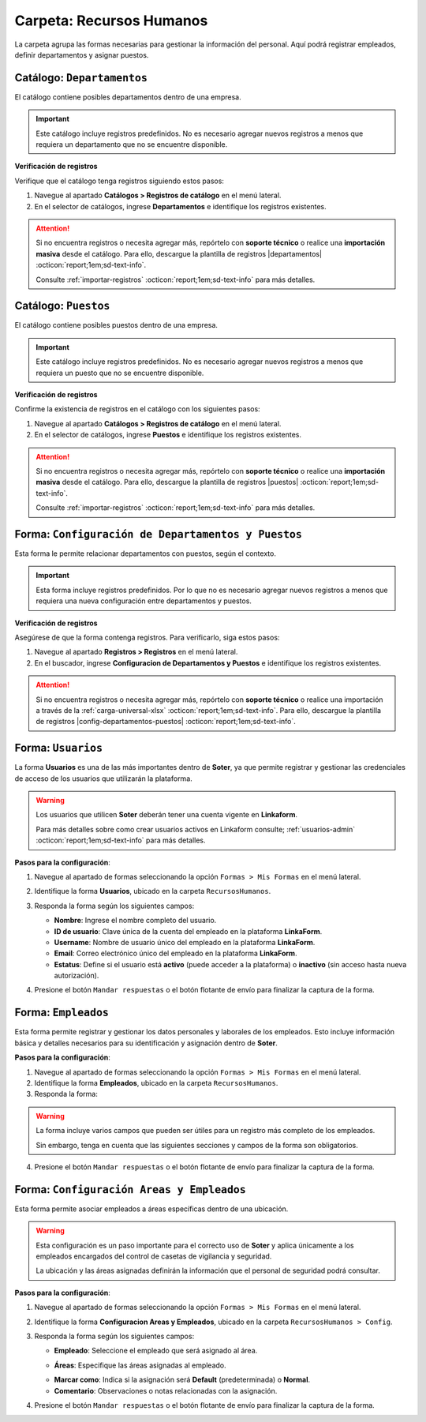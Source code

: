 =========================
Carpeta: Recursos Humanos
=========================

La carpeta agrupa las formas necesarias para gestionar la información del personal. Aquí podrá registrar empleados, definir departamentos y asignar puestos.

.. image:: /imgs/Manual/Manual4.png
    :width: 880px

Catálogo: ``Departamentos``
---------------------------

El catálogo contiene posibles departamentos dentro de una empresa.

.. important:: Este catálogo incluye registros predefinidos. No es necesario agregar nuevos registros a menos que requiera un departamento que no se encuentre disponible.  

**Verificación de registros**  

Verifique que el catálogo tenga registros siguiendo estos pasos:

1. Navegue al apartado **Catálogos > Registros de catálogo** en el menú lateral.  
2. En el selector de catálogos, ingrese **Departamentos** e identifique los registros existentes.

.. image:: /imgs/Modulos/Empleados/Empleados3.png

.. attention:: Si no encuentra registros o necesita agregar más, repórtelo con **soporte técnico** o realice una **importación masiva** desde el catálogo. Para ello, descargue la plantilla de registros |departamentos| :octicon:`report;1em;sd-text-info`.

    Consulte :ref:`importar-registros` :octicon:`report;1em;sd-text-info` para más detalles.

Catálogo: ``Puestos``
---------------------

El catálogo contiene posibles puestos dentro de una empresa.

.. important:: Este catálogo incluye registros predefinidos. No es necesario agregar nuevos registros a menos que requiera un puesto que no se encuentre disponible.  
 
**Verificación de registros**  

Confirme la existencia de registros en el catálogo con los siguientes pasos:

1. Navegue al apartado **Catálogos > Registros de catálogo** en el menú lateral.  
2. En el selector de catálogos, ingrese **Puestos** e identifique los registros existentes.

.. image:: /imgs/Modulos/Empleados/Empleados5.png

.. attention:: Si no encuentra registros o necesita agregar más, repórtelo con **soporte técnico** o realice una **importación masiva** desde el catálogo. Para ello, descargue la plantilla de registros |puestos| :octicon:`report;1em;sd-text-info`.

    Consulte :ref:`importar-registros` :octicon:`report;1em;sd-text-info` para más detalles.


.. _soter-departamentos-puestos:

Forma: ``Configuración de Departamentos y Puestos``
---------------------------------------------------

Esta forma le permite relacionar departamentos con puestos, según el contexto. 

.. important:: Esta forma incluye registros predefinidos. Por lo que no es necesario agregar nuevos registros a menos que requiera una nueva configuración entre departamentos y puestos.

**Verificación de registros**  

Asegúrese de que la forma contenga registros. Para verificarlo, siga estos pasos:  

1. Navegue al apartado **Registros > Registros** en el menú lateral.  
2. En el buscador, ingrese **Configuracion de Departamentos y Puestos** e identifique los registros existentes.

.. image:: /imgs/Manual/Manual29.png

.. attention:: Si no encuentra registros o necesita agregar más, repórtelo con **soporte técnico** o realice una importación a través de la :ref:`carga-universal-xlsx` :octicon:`report;1em;sd-text-info`. Para ello, descargue la plantilla de registros |config-departamentos-puestos| :octicon:`report;1em;sd-text-info`.

.. dropdown:: Revisar Sincronización

    Al crear un registro en esta forma, se ejecuta automáticamente el script **sync conf departamentos puestos**, que sincroniza la información con el catálogo correspondiente.  

    Es importante que revise que la sincronización se haya realizado correctamente. Para hacerlo, puede hacerlo de las siguientes maneras:  

    **Log de Flujo**  

    1. Después de enviar el registro, presione **Log de flujo**, ubicado en el detalle del registro.  
    2. En la ventana emergente del **Log de flujo**, verifique que la acción
       **script sync conf departamentos puestos** tenga el estatus **Exitoso**.  

    **Registros de Catálogo**  

    1. Navegue al apartado de **Catálogos > Registros de catálogo** en el menú lateral.  
    2. En el selector de catálogos, ingrese **Configuración de Departamentos y Puestos**.  
    3. Identifique los registro mediante el nombre del departamento o puesto.

    .. attention:: Si la sincronización no se realizó correctamente, repórtelo a soporte técnico.

.. _soter-usuarios:

Forma: ``Usuarios``
-------------------

La forma **Usuarios** es una de las más importantes dentro de **Soter**, ya que permite registrar y gestionar las credenciales de acceso de los usuarios que utilizarán la plataforma.  

.. warning:: Los usuarios que utilicen **Soter** deberán tener una cuenta vigente en **Linkaform**.
    
    Para más detalles sobre como crear usuarios activos en Linkaform consulte; :ref:`usuarios-admin` :octicon:`report;1em;sd-text-info` para más detalles. 

**Pasos para la configuración**:

1. Navegue al apartado de formas seleccionando la opción ``Formas > Mis Formas`` en el menú lateral.
2. Identifique la forma **Usuarios**, ubicado en la carpeta ``RecursosHumanos``.
3. Responda la forma según los siguientes campos:

   - **Nombre**: Ingrese el nombre completo del usuario.  
   - **ID de usuario**: Clave única de la cuenta del empleado en la plataforma **LinkaForm**.  
   - **Username**: Nombre de usuario único del empleado en la plataforma **LinkaForm**.  
   - **Email**: Correo electrónico único del empleado en la plataforma **LinkaForm**.  
   - **Estatus**: Define si el usuario está **activo** (puede acceder a la plataforma) o **inactivo** (sin acceso hasta nueva autorización).  

   .. image:: /imgs/Manual/Manual36.png

   .. seealso:: Consulte; :ref:`informacion-usuario-administrador` :octicon:`report;1em;sd-text-info` para obtener los datos de los usuarios.

4. Presione el botón ``Mandar respuestas`` o el botón flotante de envío para finalizar la captura de la forma. 

.. seealso:: Si necesita agregar múltiples registros, considere realizar una carga masiva a las formas. Consulte; :ref:`carga-universal-xlsx` :octicon:`report;1em;sd-text-info` para más detalles.

.. dropdown:: Revisar Sincronización

    Una vez creado o actualizado un usuario, la información se sincroniza automáticamente con el catálogo **Usuarios**.  

    Para verificar que la sincronización se haya realizado correctamente:  

    **Log de Flujo**  

    1. Acceda al **Log de Flujo** desde el detalle del registro.  
    2. Verifique que la acción **Sync records** tenga el estatus **Exitoso**.  
    3. Consulte el catálogo **Usuarios** y confirme que el registro ha sido creado o actualizado correctamente.

    **Registros de Catálogo**  

    1. Navegue al apartado de **Catálogos > Registros de catálogo** en el menú lateral.  
    2. En el selector de catálogos, ingrese **Usuarios**.  
    3. Identifique los registro mediante el nombre del departamento o puesto.

    .. attention:: Si la sincronización no se realizó correctamente, repórtelo a soporte técnico.

.. _soter-empleados:

Forma: ``Empleados``
--------------------

Esta forma permite registrar y gestionar los datos personales y laborales de los empleados. Esto incluye información básica y detalles necesarios para su identificación y asignación dentro de **Soter**.

**Pasos para la configuración**:

1. Navegue al apartado de formas seleccionando la opción ``Formas > Mis Formas`` en el menú lateral.
2. Identifique la forma **Empleados**, ubicado en la carpeta ``RecursosHumanos``.
3. Responda la forma:

.. warning:: La forma incluye varios campos que pueden ser útiles para un registro más completo de los empleados.
    
    Sin embargo, tenga en cuenta que las siguientes secciones y campos de la forma son obligatorios. 

.. grid:: 1
    :gutter: 0
    :padding: 0
    :margin: 0

    .. grid-item-card:: 
        :columns: 12
        
        **Datos Generales**

        Información básica del empleado.  

        - **Nombre completo**: Registro del nombre completo del empleado, utilizado para su identificación dentro del sistema (mismo nombre que el registrado en :ref:`soter-usuarios` :octicon:`report;1em;sd-text-info`).
        - **Fotografía**: Imagen reciente del empleado que facilita su identificación visual en la plataforma.
        - **Estatus dentro de la empresa**: Situación laboral del empleado dentro de la compañía (``Activo`` o ``Inactivo``). 
        - **Estatus de disponibilidad**: Define el estado del empleado para asignaciones específicas o actividades relacionadas (``Disponible`` o ``No disponible``)
                
        .. image:: /imgs/Manual/Manual5.png

        **Domicilio**

        Dirección física del empleado.

        .. seealso:: Consulte la :ref:`soter-contacto` :octicon:`report;1em;sd-text-info` para más detalles. 

        .. image:: /imgs/Manual/Manual6.png

        **Detalles de Contratación**

        Información relacionada con la contratación del empleado.  

        .. seealso:: Consulte el :ref:`soter-compania` :octicon:`report;1em;sd-text-info` para más detalles. 

        .. image:: /imgs/Manual/Manual7.png

        **Puesto de trabajo**

        Descripción del ambiente laboral en el que se desarrollará el empleado.

        .. seealso:: Consulte la :ref:`soter-departamentos-puestos` :octicon:`report;1em;sd-text-info` para más detalles. 

        .. image:: /imgs/Manual/Manual8.png

        **LINK**

        Información sobre los accesos a **Soter**.

        .. seealso:: Consulte la :ref:`soter-usuarios` :octicon:`report;1em;sd-text-info` para más detalles. 

        .. image:: /imgs/Manual/Manual33.png

4. Presione el botón ``Mandar respuestas`` o el botón flotante de envío para finalizar la captura de la forma. 

.. seealso:: Si necesita agregar varios registros a la vez, realice una :ref:`carga-universal-xlsx` :octicon:`report;1em;sd-text-info` en las formas. Descargue la plantilla de registros |empleados| :octicon:`report;1em;sd-text-info`.

.. dropdown:: Revisar Sincronización 

    Los datos ingresados en la forma se sincronizan automáticamente con los catálogos **Empleados** y **Empleados Jefes Directos**.  

    Para verificar la sincronización:  

    **Log de Flujo**

    1. Tras enviar el registro, presione **Log de Flujo** en el detalle del registro.  
    2. Confirme que las acciones **Sync Catalogs Records** y **Form to catalog** tengan el estatus **Exitoso**.  
    3. Use la opción **Registro de catálogo** para revisar la información.  

    **Registros de Catálogo**

    1. Vaya a **Catálogos > Registros de catálogo**.  
    2. Seleccione **Empleados** o **Empleados Jefes Directos**.  
    3. Busque el registro por su nombre o algún otro identificador.  

    .. attention:: Si la sincronización no se realizó correctamente, repórtelo a soporte técnico.

Forma: ``Configuración Areas y Empleados``
------------------------------------------

Esta forma permite asociar empleados a áreas específicas dentro de una ubicación.

.. warning:: Esta configuración es un paso importante para el correcto uso de **Soter** y aplica únicamente a los empleados encargados del control de casetas de vigilancia y seguridad.

    La ubicación y las áreas asignadas definirán la información que el personal de seguridad podrá consultar.

**Pasos para la configuración**:

1. Navegue al apartado de formas seleccionando la opción ``Formas > Mis Formas`` en el menú lateral.
2. Identifique la forma **Configuracion Areas y Empleados**, ubicado en la carpeta ``RecursosHumanos > Config``.
3. Responda la forma según los siguientes campos:

   - **Empleado**: Seleccione el empleado que será asignado al área.

   .. seealso:: Consulte la :ref:`soter-empleados` :octicon:`report;1em;sd-text-info` para más detalles. 

   - **Áreas**: Especifique las áreas asignadas al empleado.
   
   .. seealso:: Consulte la :ref:`soter-areas-de-las-ubicaciones` :octicon:`report;1em;sd-text-info` para más detalles. 
   
   - **Marcar como**: Indica si la asignación será **Default** (predeterminada) o **Normal**.  
   
   - **Comentario**: Observaciones o notas relacionadas con la asignación.  

   .. image:: /imgs/Manual/Manual30.png
        :width: 600px

4. Presione el botón ``Mandar respuestas`` o el botón flotante de envío para finalizar la captura de la forma. 

.. seealso:: Si necesita agregar varios registros a la vez, realice una :ref:`carga-universal-xlsx` :octicon:`report;1em;sd-text-info` en las formas. Descargue la plantilla de registros |config-areas-empleados| :octicon:`report;1em;sd-text-info`.

.. dropdown:: Revisar Sincronización

    Al crear un registro en esta forma, se ejecuta automáticamente el script **Sync Catalogo Areas y Empleados**, que sincroniza la información con los catálogos correspondientes.  

    Es importante que revise que la sincronización se haya realizado correctamente. Para hacerlo, puede hacerlo de las siguientes maneras:  

    **Log de Flujo**  

    1. Después de enviar el registro, presione **Log de flujo**, ubicado en el detalle del registro.  
    2. En la ventana emergente del **Log de flujo**, verifique que la acción **Sync Catalogo Areas y Empleados** tenga el estatus **Exitoso**.  

    **Registros de Catálogo**  

    1. Navegue al apartado de **Catálogos > Registros de catálogo** en el menú lateral.  
    2. En el selector de catálogos, ingrese **Configuracion Areas y Empleados** o **Configuracion Areas y Empleados Apoyo**. 
    3. Identifique los registro mediante el nombre o algún otro identificador.

    .. attention:: Si la sincronización no se realizó correctamente, repórtelo a soporte técnico.

.. |departamentos| raw:: html

    <a href="https://f001.backblazeb2.com/file/app-linkaform/public-client-126/71202/6650c41a967ad190e6a76dd3/67a1a5eb7a6874a8e6f17c9d.xlsx" target="_blank">aquí</a>

.. |puestos| raw:: html

    <a href="https://f001.backblazeb2.com/file/app-linkaform/public-client-126/71202/6650c41a967ad190e6a76dd3/67a1a5ec7a6874a8e6f17c9e.xlsx" target="_blank">aquí</a>

.. |config-departamentos-puestos| raw:: html

    <a href="https://f001.backblazeb2.com/file/app-linkaform/public-client-126/71202/6650c41a967ad190e6a76dd3/67a2563b714d580a4ff17c7b.xlsx" target="_blank">aquí</a>

.. |empleados| raw:: html

    <a href="https://f001.backblazeb2.com/file/app-linkaform/public-client-126/71202/6650c41a967ad190e6a76dd3/67a2936a790af66dc4d4dc24.xls" target="_blank">aquí</a>

.. |config-areas-empleados| raw:: html

    <a href="https://f001.backblazeb2.com/file/app-linkaform/public-client-126/71202/6650c41a967ad190e6a76dd3/67a29626ea531157bc19588b.xlsx" target="_blank">aquí</a>

